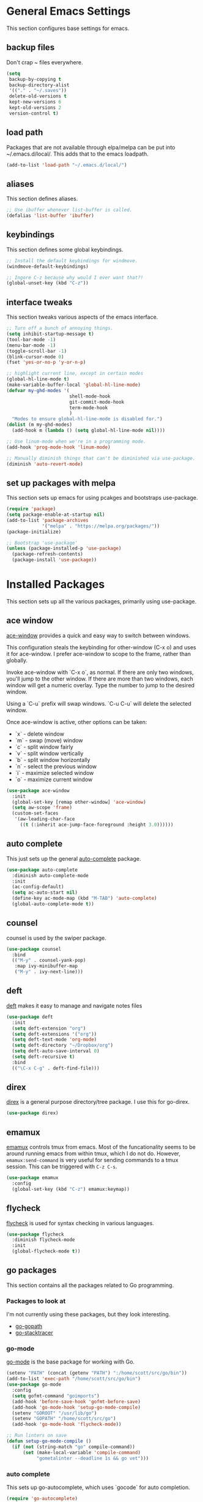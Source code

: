 #+STARTUP: overview

* General Emacs Settings
This section configures base settings for emacs.

** backup files
Don't crap ~ files everywhere.

#+BEGIN_SRC emacs-lisp
  (setq
   backup-by-copying t
   backup-directory-alist
   '(("." . "~/.saves"))
   delete-old-versions t
   kept-new-versions 6
   kept-old-versions 2
   version-control t)
#+END_SRC
** load path
Packages that are not available through elpa/melpa can be put into
~/.emacs.d/local/. This adds that to the emacs loadpath.

  #+BEGIN_SRC emacs-lisp
    (add-to-list 'load-path "~/.emacs.d/local/")
  #+END_SRC

** aliases
This section defines aliases.

#+BEGIN_SRC emacs-lisp
  ;; Use ibuffer whenever list-buffer is called.
  (defalias 'list-buffer 'ibuffer)
#+END_SRC

** keybindings
This section defines some global keybindings.

#+BEGIN_SRC emacs-lisp
  ;; Install the default keybindings for windmove.
  (windmove-default-keybindings)

  ;; Ingore C-z because why would I ever want that?!
  (global-unset-key (kbd "C-z"))
#+END_SRC

** interface tweaks
This section tweaks various aspects of the emacs interface.

#+BEGIN_SRC emacs-lisp
  ;; Turn off a bunch of annoying things.
  (setq inhibit-startup-message t)
  (tool-bar-mode -1)
  (menu-bar-mode -1)
  (toggle-scroll-bar -1)
  (blink-cursor-mode 0)
  (fset 'yes-or-no-p 'y-or-n-p)

  ;; highlight current line, except in certain modes
  (global-hl-line-mode t)
  (make-variable-buffer-local 'global-hl-line-mode)
  (defvar my-ghd-modes '(
                         shell-mode-hook
                         git-commit-mode-hook
                         term-mode-hook
                         )
    "Modes to ensure global-hl-line-mode is disabled for.")
  (dolist (m my-ghd-modes)
    (add-hook m (lambda () (setq global-hl-line-mode nil))))

  ;; Use linum-mode when we're in a programming mode.
  (add-hook 'prog-mode-hook 'linum-mode)

  ;; Manually diminish things that can't be diminished via use-package.
  (diminish 'auto-revert-mode)
#+END_SRC

** set up packages with melpa
This section sets up emacs for using pcakges and bootstraps use-package.

#+BEGIN_SRC emacs-lisp
  (require 'package)
  (setq package-enable-at-startup nil)
  (add-to-list 'package-archives
               '("melpa" . "https://melpa.org/packages/"))
  (package-initialize)

  ;; Bootstrap 'use-package'
  (unless (package-installed-p 'use-package)
    (package-refresh-contents)
    (package-install 'use-package))
#+End_SRC

* Installed Packages
This section sets up all the various packages, primarily using use-package.

** ace window
[[https://github.com/abo-abo/ace-window][ace-window]] provides a quick and easy way to switch between windows.

This configuration steals the keybinding for other-window (C-x o) and
uses it for ace-window. I prefer ace-window to scope to the frame,
rather than globally.

Invoke ace-window with `C-x o`, as normal. If
there are only two windows, you'll jump to the other window. If there
are more than two windows, each window will get a numeric
overlay. Type the number to jump to the desired window.

Using a `C-u` prefix will swap windows. `C-u C-u` will delete the
selected window.

Once ace-window is active, other options can be taken:

- `x` - delete window
- `m` - swap (move) window
- `c` - split window fairly
- `v` - split window vertically
- `b` - split window horizontally
- `n` - select the previous window
- `i` - maximize selected window
- `o` - maximize current window

#+BEGIN_SRC emacs-lisp
  (use-package ace-window
    :init
    (global-set-key [remap other-window] 'ace-window)
    (setq aw-scope 'frame)
    (custom-set-faces
     '(aw-leading-char-face
       ((t (:inherit ace-jump-face-foreground :height 3.0))))))
#+END_SRC

** auto complete
This just sets up the general [[https://github.com/auto-complete/auto-complete][auto-complete]] package.

#+BEGIN_SRC emacs-lisp
  (use-package auto-complete
    :diminish auto-complete-mode
    :init
    (ac-config-default)
    (setq ac-auto-start nil)
    (define-key ac-mode-map (kbd "M-TAB") 'auto-complete)
    (global-auto-complete-mode t))
#+END_SRC

** counsel
counsel is used by the swiper package.

#+BEGIN_SRC emacs-lisp
  (use-package counsel
    :bind
    (("M-y" . counsel-yank-pop)
     :map ivy-minibuffer-map
     ("M-y" . ivy-next-line)))
#+END_SRC

** deft
[[http://jblevins.org/projects/deft/][deft]] makes it easy to manage and navigate notes files

#+BEGIN_SRC emacs-lisp
  (use-package deft
    :init
    (setq deft-extension "org")
    (setq deft-extensions '("org"))
    (setq deft-text-mode 'org-mode)
    (setq deft-directory "~/Dropbox/org")
    (setq deft-auto-save-interval 0)
    (setq deft-recursive t)
    :bind
    (("\C-x C-g" . deft-find-file)))
#+END_SRC

** direx
[[https://github.com/m2ym/direx-el][direx]] is a general purpose directory/tree package. I use this for go-direx.

#+BEGIN_SRC emacs-lisp
  (use-package direx)
#+END_SRC

** emamux
[[https://github.com/syohex/emacs-emamux][emamux]] controls tmux from emacs. Most of the funcationality seems to
be around running emacs from within tmux, which I do not do. However,
~emamux:send-command~ is very useful for sending commands to a tmux
session. This can be triggered with ~C-z C-s~.

#+BEGIN_SRC emacs-lisp
(use-package emamux
  :config
  (global-set-key (kbd "C-z") emamux:keymap))
#+END_SRC

** flycheck
[[https://github.com/flycheck/flycheck][flycheck]] is used for syntax checking in various languages.

#+BEGIN_SRC emacs-lisp
  (use-package flycheck
    :diminish flycheck-mode
    :init
    (global-flycheck-mode t))
#+END_SRC

** go packages
This section contains all the packages related to Go programming.

*** Packages to look at
I'm not currently using these packages, but they look interesting.

- [[https://github.com/iced/go-gopath][go-gopath]]
- [[https://github.com/samertm/go-stacktracer.el][go-stacktracer]]

*** go-mode
[[https://github.com/dominikh/go-mode.el][go-mode]] is the base package for working with Go.

#+BEGIN_SRC emacs-lisp
  (setenv "PATH" (concat (getenv "PATH") ":/home/scott/src/go/bin"))
  (add-to-list 'exec-path "/home/scott/src/go/bin")
  (use-package go-mode
    :config
    (setq gofmt-command "goimports")
    (add-hook 'before-save-hook 'gofmt-before-save)
    (add-hook 'go-mode-hook 'setup-go-mode-compile)
    (setenv "GOROOT" "/usr/lib/go")
    (setenv "GOPATH" "/home/scott/src/go")
    (add-hook 'go-mode-hook 'flycheck-mode))    

  ;; Run linters on save
  (defun setup-go-mode-compile ()
    (if (not (string-match "go" compile-command))
        (set (make-local-variable 'compile-command)
             "gometalinter --deadline 1s && go vet")))
#+END_SRC

*** auto complete
This sets up go-autocomplete, which uses `gocode` for auto completion.

#+BEGIN_SRC emacs-lisp
  (require 'go-autocomplete)
  (require 'auto-complete-config)
#+END_SRC

*** linting
This adds various linters to flycheck.

Dependancies:
- gometalinter `go get github.com/alecthomas/gometalinter`
- sub-linters `gometalinter --install`

#+BEGIN_SRC emacs-lisp
  (use-package flycheck-gometalinter
    :config
    (flycheck-gometalinter-setup)
    ;; skip linting vendor dirs
    (setq flycheck-gometalinter-vendor t)
    ;; use in test files
    (setq flycheck-gometalinter-test t)
    ;; only fast linters
    (setq flycheck-gometalinter-fast t)
    ;; disable gotype
    (setq flycheck-gometalinter-disable-linters '("gotype")))
#+END_SRC

*** go-add-tags
[[https://github.com/syohex/emacs-go-add-tags][go-add-tags]] helps manage tags on struct fields.

# TODO document this

#+BEGIN_SRC emacs-lisp
  (use-package go-add-tags)
#+END_SRC

*** go-eldoc
[[https://github.com/syohex/emacs-go-eldoc][go-eldoc]] formats go documentation for emacs and displays it in the status bar.

#+BEGIN_SRC emacs-lisp
  (use-package go-eldoc
    :diminish eldoc-mode
    :config (add-hook 'go-mode-hook 'go-eldoc-setup))
#+END_SRC

*** go-direx
    This package views go code in a tree style viewer. [[https://github.com/syohex/emacs-go-direx][Page]]
    Depends on direx package.
    Need to install gotags with `go get -u github.com/jstemmer/gotags`
    #+BEGIN_SRC emacs-lisp
      (use-package go-direx)
      (define-key go-mode-map (kbd "C-c C-x") 'go-direx-pop-to-buffer)
    #+END_SRC

*** go-guru
    #+BEGIN_SRC emacs-lisp
      (use-package go-guru)
      (add-hook 'go-mode-hook 'go-guru-hl-identifier-mode)
    #+END_SRC

*** go-impl
[[https://github.com/syohex/emacs-go-impl][go-impl]] adds impl to emacs.

#+BEGIN_SRC emacs-lisp
  (use-package go-impl
    :config 
    (custom-set-variables
     '(go-impl-aliases-alist '(("hh" . "http.Handler")
                               ("irw" . "io.ReadWriter")))))
#+END_SRC

** magit
[[https://github.com/magit/magit][magit]] is the best git interface known to humankind.

I also use and configure [[https://github.com/sigma/magit-gh-pulls][magit-gh-pulls]] here.

#+BEGIN_SRC emacs-lisp
  (use-package magit
    :bind (("C-x g" . magit-status)))

  (use-package magit-gh-pulls
    :config
    (add-hook 'magit-mode-hook 'turn-on-magit-gh-pulls))
#+END_SRC

** markdown
[[http://jblevins.org/projects/markdown-mode/][markdown-mode]] is a mode for markdown.

#+BEGIN_SRC emacs-lisp
  (use-package markdown-mode
    :commands (markdown-mode gfm-mode)
    :mode (("README\\.md\\'" . gfm-mode)
           ("\\.md\\'" . markdown-mode)
           ("\\.markdown\\'" . markdown-mode))
    :init (setq markdown-command "multimarkdown"))
#+END_SRC

** mu4e
mu4e is part of mu, an email indexing and reading system.

#+BEGIN_SRC emacs-lisp
  (add-to-list 'load-path "/usr/share/emacs/site-lisp/mu4e")
  (require 'mu4e)
  (setq mu4e-maildir "~/.mail")
  (setq mu4e-contexts
        `( ,(make-mu4e-context
             :name "Personal"
             :enter-func (lambda () (message "Entering Personal context"))
             :leave-func (lambda () (mu4e-message "Leaving Personal context"))
             :match-func (lambda (msg)
                           (when msg
                             (string-prefix-p "/barron" (mu4e-message-field msg :maildir))))
             :vars '( ( user-mail-address  . "scott@barron.io" )
                      ( user-full-name     . "Scott Barron" )
                      ( mu4e-trash-folder  . "/barron/trash" )
                      ( mu4e-refile-folder . "/barron/all" )
                      ( mu4e-sent-folder   . "/barron/sent" )
                      ( mu4e-drafts-folder . "/barron/drafts" )))

           ,(make-mu4e-context
             :name "GMail"
             :enter-func (lambda () (message "Switch to GMail context"))
             :match-func (lambda (msg)
                           (when msg
                             (string-prefix-p "/gmail" (mu4e-message-field msg :maildir))))
             :vars '( ( user-mail-address  . "scott.a.barron@gmail.com" )
                      ( user-full-name     . "Scott Barron" )
                      ( mu4e-trash-folder  . "/gmail/trash" )
                      ( mu4e-refile-folder . "/gmail/all" )
                      ( mu4e-sent-folder   . "/gmail/sent" )
                      ( mu4e-drafts-folder . "/gmail/drafts" )))

           ,(make-mu4e-context
             :name "GitHub"
             :enter-func (lambda () (mu4e-message "Switch to GitHub context"))
             :match-func (lambda (msg)
                           (when msg
                             (string-prefix-p "/github" (mu4e-message-field msg :maildir))))
             :vars '( ( user-mail-address . "rubyist@github.com" )
                      ( user-full-name    . "Scott Barron" )
                      ( mu4e-trash-folder . "/github/trash" )
                      ( mu4e-refile-folder . "/github/all" )
                      ( mu4e-sent-folder   . "/github/sent" )
                      ( mu4e-drafts-folder . "/gmail/drafts" )))))
  (setq mu4e-bookmarks
        `( ,(make-mu4e-bookmark
             :name "Unread Messages"
             :query "flag:unread AND NOT flag:trashed"
             :key ?u)
           ,(make-mu4e-bookmark
             :name "Mention"
             :query "cc:mention AND NOT flag:trashed AND NOT maildir:/barron/all AND NOT maildir:/github/all"
             :key ?m)
           ,(make-mu4e-bookmark
             :name "Review Requests"
             :query "cc:review_requested AND NOT flag:trashed AND NOT maildir:/barron/all AND NOT maildir:/github/all"
             :key ?r)
           ,(make-mu4e-bookmark
             :name "Team Mentions"
             :query "cc:team_mention AND NOT flag:trashed AND NOT maildir:/barron/all AND NOT maildir:/github/all"
             :key ?t)
           ,(make-mu4e-bookmark
             :name "Today's Messages"
             :query "date:today..now"
             :key ?n)))

  (setq mu4e-context-policy 'pick-first)
  (setq mu4e-change-filenames-when-moving t)
  (setq mu4e-update-interval 60)
  (setq mu4e-hide-index-messages t)
#+END_SRC

** org mode
Org mode is org mode.

#+BEGIN_SRC emacs-lisp
(use-package org
  :config
  (setq org-src-preserve-indentation t)
  (setq org-ditaa-jar-path "/usr/share/java/ditaa/ditaa-0_10.jar")
  (setq org-confirm-babel-evaluate nil)
  (setq org-directory "~/Dropbox/org")
  (setq org-default-notes-file (concat org-directory "/notes.org"))
  (setq org-export-html-postamble nil)
  (setq org-startup-folded (quote overview))
  (setq org-startup-indented t)
  (setq org-file-apps (append '(
				("\\.pdf\\'" . "evince %s")
				) org-file-apps ))

  (setq org-capture-templates
	'(("a" "Appointment" entry (file "~/Dropbox/org/gcal.org" "Appointments")
	   "* TODO %?\n:PROPERTIES:\n\n:END:\nDEADLINE: %^T \n %i\n")
	  ("t" "Todo" entry (file+headline "~/Dropbox/org/todo.org" "Tasks")
	   "* TODO [#A] %?\nSCHDULED: %(org-insert-time-stamp (org-read-date nil t \"+0d\"))\n%a\n")))

  (defadvice org-capture-finalize
      (after delete-capture-frame activate)
    "Advise capture-finalize to close the frame"
    (if (equal "capture" (frame-parameter nil 'name))
	(delete-frame)))

  (defadvice org-capture-destroy
      (after delete-capture-frame activate)
    "Advise catpure-destroy to close the frame"
    (if (equal "capture" (frame-parameter nil 'name))
	(delete-frame)))

  (defadvice org-capture-kill
      (after delete-capture-frame activate)
    "Advise capture-kill to close the frame"
    (if (equal "capture" (frame-parameter nil 'name))
	(delete-frame)))

  (eval-after-load "org"
    '(require 'ox-md nil t))

  (org-babel-do-load-languages
   'org-babel-load-languages
   '((ditaa . t)))

  :bind
  (("\C-c c" . org-capture)
   ("\C-c a" . org-agenda)))

(use-package noflet
  :config
  (defun make-capture-frame ()
    "Create a new frame and run org-capture"
    (interactive)
    (select-frame-by-name "capture")
    (delete-other-windows)
    (noflet ((switch-to-buffer-other-window (buf) (switch-to-buffer buf)))
      (org-capture))))

#+END_SRC

*** org bullets
org-bullets makes org mode look nice.

#+BEGIN_SRC emacs-lisp
  (use-package org-bullets
    :config
    (add-hook 'org-mode-hook (lambda () (org-bullets-mode 1))))
#+END_SRC

*** org reveal
[[https://github.com/yjwen/org-reveal][org-reveal]] will build reveal.js presentations from org mode files.

#+BEGIN_SRC emacs-lisp
  (use-package ox-reveal
    :ensure ox-reveal)

  (setq org-reveal-root "http://cdn.jsdelivr.net/reveal.js/3.0.0/")
  (setq org-reveal-mathjax t)

  (use-package htmilize)
#+END_SRC

*** org mu4e
This mode links mu4e and org

#+BEGIN_SRC emacs-lisp
  (use-package org-mu4e
    :config
    (setq org-mu4e-link-query-in-headers-mode nil))
#+END_SRC

*** ob-http
[[https://github.com/zweifisch/ob-http][ob-http]] is an org-babel extension that can make HTTP requests and
stuff the output into RESULTS blocks. Example:

#+BEGIN_SRC http :pretty
GET https://api.github.com/repos/rubyist/circuitbreaker/languages
#+END_SRC

#+RESULTS:
: {
:   "Go": 43433
: }

#+BEGIN_SRC emacs-lisp
(use ob-http)
#+END_SRC

*** ob-restclient
[[https://github.com/alf/ob-restclient.el][ob-restclient]] is another org-babel extension that can make HTTP
requests and stuff the output into RESULT blocks. It uses [[https://github.com/pashky/restclient.el][restclient]]
which has some extra features ob-http might not have. Example:

#+BEGIN_SRC restclient 
GET https://api.github.com/repos/rubyist/circuitbreaker/languages
User-Agent: ob-restclient
#+END_SRC

#+RESULTS:
#+BEGIN_SRC js
{
  "Go": 43433
}
// GET https://api.github.com/repos/rubyist/circuitbreaker/languages
// HTTP/1.1 200 OK
// Server: GitHub.com
// Date: Sat, 30 Sep 2017 17:44:06 GMT
// Content-Type: application/json; charset=utf-8
// Content-Length: 12
// Status: 200 OK
// X-RateLimit-Limit: 60
// X-RateLimit-Remaining: 56
// X-RateLimit-Reset: 1506795662
// Cache-Control: public, max-age=60, s-maxage=60
// Vary: Accept
// ETag: "2b4a603b202b37cc0db7bb5f70d8ddcf"
// Last-Modified: Thu, 28 Sep 2017 09:56:00 GMT
// X-GitHub-Media-Type: github.v3; format=json
// Access-Control-Expose-Headers: ETag, Link, X-GitHub-OTP, X-RateLimit-Limit, X-RateLimit-Remaining, X-RateLimit-Reset, X-OAuth-Scopes, X-Accepted-OAuth-Scopes, X-Poll-Interval
// Access-Control-Allow-Origin: *
// Content-Security-Policy: default-src 'none'
// Strict-Transport-Security: max-age=31536000; includeSubdomains; preload
// X-Content-Type-Options: nosniff
// X-Frame-Options: deny
// X-XSS-Protection: 1; mode=block
// X-Runtime-rack: 0.024199
// X-GitHub-Request-Id: C630:279EF:1FAB8B3:51F33F8:59CFD7E6
// Request duration: 0.261900s
#+END_SRC

One thing to note here is that ob-restclient does not include a user
agent header by default. Some things, like the GitHub API, don't like
that.

#+BEGIN_SRC emacs-lisp
(use-package ob-restclient)
#+END_SRC

*** ox-hugo

#+BEGIN_SRC emacs-lisp
(use-package ox-hugo
  :after ox)
#+END_SRC

** projectile
[[https://github.com/bbatsov/projectile][projectile]] helps navigate to and within projects. This also sets up [[https://github.com/ericdanan/counsel-projectile][counsel-projectile]].

The primary interactions I use here are:

- `C-c p f` - find file in project
- `C-c p T` - find test file in project
- `C-c p b` - find buffer in project

#+BEGIN_SRC emacs-lisp
  (use-package projectile
    :config
    (projectile-global-mode)
    (setq projectile-completion-system 'ivy)
    (setq projectile-mode-line '(:eval (format " P[%s]" (projectile-project-name)))))

  (use-package counsel-projectile
    :config
    (counsel-projectile-on))
#+END_SRC

** protobuf
Mode for working with protocol buffers proto files.

#+BEGIN_SRC emacs-lisp
  (use-package protobuf-mode)
#+END_SRC

** rainbow delimiters
#+BEGIN_SRC emacs-lisp
  (use-package rainbow-delimiters)
  (add-hook 'prog-mode-hook 'rainbow-delimiters-mode)
#+END_SRC

** restclient
[[https://github.com/pashky/restclient.el][restclient]] is a tool for exploring REST APIs from within emacs.

#+BEGIN_SRC emacs-lisp
(use-package restclient)
#+END_SRC

** rjsx mode
This is dank for doing jsx in react.

#+BEGIN_SRC emacs-lisp
  (use-package rjsx-mode)
  (add-to-list 'auto-mode-alist '("\\.js\\'" . rjsx-mode))
#+END_SRC

** swiper
[[https://github.com/abo-abo/swiper][swiper]] is an ivy-based alternative to isearch.

#+BEGIN_SRC emacs-lisp
  (use-package swiper
    :diminish ivy-mode
    :config
    (ivy-mode 1)
    (setq ivy-use-virtual-buffers t)
    :bind (("\C-s" . swiper)
           ("C-c C-r" . ivy-resume)
           ("M-x" . counsel-M-x)
           ("C-x C-f" . counsel-find-file)
           ("C-c g" . counsel-git)
           ("C-c j" . counsel-git-grep)
           ("C-c k" . counsel-ag)
           (:map read-expression-map ("C-r" . counsel-expression-history))))
#+END_SRC

** theme
The theme.

#+BEGIN_SRC emacs-lisp
  ;; (use-package zenburn-theme
  ;;  :config (load-theme 'zenburn t))

  (use-package color-theme-sanityinc-tomorrow)  
#+END_SRC

** try
try lets you try a package without installing it.

#+BEGIN_SRC emacs-lisp
  (use-package try)
#+END_SRC

** undo tree
undo-tree provides a convenient way to navigate the undo ring.

#+BEGIN_SRC emacs-lisp
  (use-package undo-tree
    :diminish undo-tree-mode
    :init
    (global-undo-tree-mode))
#+END_SRC

** which key
which-key figures out what a key does.

#+BEGIN_SRC emacs-lisp
  (use-package which-key
    :diminish which-key-mode
    :config
    (which-key-mode))
#+END_SRC

** wsd-mode
[[https://github.com/josteink/wsd-mode][wsd-mode]] is a major mode supporting web sequence diagrams syntax and
rendering. It also works in org-mode code blocks.

#+BEGIN_SRC emacs-lisp
  (use-package wsd-mode)
#+END_SRC

** yasnippet
yasnippet provides snippets.

#+BEGIN_SRC emacs-lisp
  (use-package yasnippet
    :diminish yas-minor-mode
    :init
    (yas-global-mode 1))

  (add-to-list 'yas-snippet-dirs "~/.emacs.d/local/yasnippet-go")
  (yas-reload-all)
#+END_SRC
